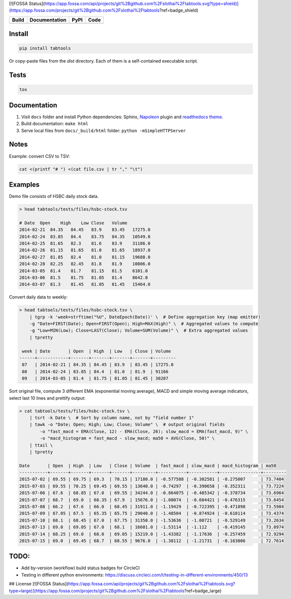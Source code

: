 [![FOSSA Status](https://app.fossa.com/api/projects/git%2Bgithub.com%2Fslothai%2Ftabtools.svg?type=shield)](https://app.fossa.com/projects/git%2Bgithub.com%2Fslothai%2Ftabtools?ref=badge_shield)

+--------------+-----------------+----------+------------------+
| Build        | Documentation   | PyPI     | Code             |
+==============+=================+==========+==================+
| |CircleCI|   | |Readthedocs|   | |pypi|   | |Codacy Badge|   |
+--------------+-----------------+----------+------------------+

Install
~~~~~~~

.. code:: python

    pip install tabtools

Or copy-paste files from the `dist` directory. Each of them is a self-contained
executable script.

Tests
~~~~~

.. code:: python

    tox

Documentation
~~~~~~~~~~~~~

1. Visit ``docs`` folder and install Python dependencies: Sphinx,
   `Napoleon <https://sphinxcontrib-napoleon.readthedocs.io/en/latest/>`__
   plugin and `readthedocs theme <https://github.com/rtfd/sphinx_rtd_theme>`__.
2. Build documentation: ``make html``
3. Serve local files from ``docs/_build/html`` folder:
   ``python -mSimpleHTTPServer``

Notes
~~~~~

Example: convert CSV to TSV:

.. code:: bash

    cat <(printf "# ") <(cat file.csv | tr "," "\t")

Examples
~~~~~~~~

Demo file consists of HSBC daily stock data.

.. code:: bash

    > head tabtools/tests/files/hsbc-stock.tsv

    # Date  Open    High    Low Close   Volume
    2014-02-21  84.35   84.45   83.9    83.45   17275.0
    2014-02-24  83.85   84.4    83.75   84.35   10549.0
    2014-02-25  81.65   82.3    81.6    83.9    31186.0
    2014-02-26  81.15   81.65   81.0    81.65   18937.0
    2014-02-27  81.85   82.4    81.0    81.15   19688.0
    2014-02-28  82.25   82.45   81.8    81.9    10806.0
    2014-03-05  81.4    81.7    81.15   81.5    6101.0
    2014-03-06  81.5    81.75   81.05   81.4    8642.0
    2014-03-07  81.3    81.45   81.05   81.45   15464.0

Convert daily data to weekly:

.. code:: bash

    > head tabtools/tests/files/hsbc-stock.tsv \
        | tgrp -k 'week=strftime("%U", DateEpoch(Date))' \  # Define aggregation key (map emitter)
        -g "Date=FIRST(Date); Open=FIRST(Open); High=MAX(High)" \  # Aggregated values to compute
        -g "Low=MIN(Low); Close=LAST(Close); Volume=SUM(Volume)" \  # Extra aggregated values
        | tpretty

     week | Date       | Open  | High  | Low   | Close | Volume
    ------+------------+-------+-------+-------+-------+---------
     07   | 2014-02-21 | 84.35 | 84.45 | 83.9  | 83.45 | 17275.0
     08   | 2014-02-24 | 83.85 | 84.4  | 81.0  | 81.9  | 91166
     09   | 2014-03-05 | 81.4  | 81.75 | 81.05 | 81.45 | 30207

Sort original file, compute 3 different EMA (exponential moving
average), MACD and simple moving average indicators, select last 10
lines and prettify output:

.. code:: bash

    > cat tabtools/tests/files/hsbc-stock.tsv \
        | tsrt -k Date \  # Sort by column name, not by "field number 1"
        | tawk -o "Date; Open; High; Low; Close; Volume" \  # output original fields
            -o "fast_macd = EMA(Close, 12) - EMA(Close, 26); slow_macd = EMA(fast_macd, 9)" \
            -o "macd_histogram = fast_macd - slow_macd; ma50 = AVG(Close, 50)" \
        | ttail \
        | tpretty

    Date       | Open  | High  | Low   | Close | Volume  | fast_macd | slow_macd | macd_histogram | ma50    
    -----------+-------+-------+-------+-------+---------+-----------+-----------+----------------+---------
    2015-07-02 | 69.55 | 69.75 | 69.3  | 70.15 | 17180.0 | -0.577588 | -0.302581 | -0.275007      | 73.7404
    2015-07-03 | 69.55 | 70.25 | 69.45 | 69.55 | 13640.0 | -0.74297  | -0.390658 | -0.352311      | 73.7224
    2015-07-06 | 67.6  | 68.85 | 67.0  | 69.55 | 34244.0 | -0.864075 | -0.485342 | -0.378734      | 73.6964
    2015-07-07 | 68.7  | 69.0  | 68.35 | 67.9  | 15676.0 | -1.08074  | -0.604421 | -0.476315      | 73.6454
    2015-07-08 | 66.2  | 67.6  | 66.0  | 68.45 | 31911.0 | -1.19429  | -0.722395 | -0.471898      | 73.5984
    2015-07-09 | 67.05 | 67.5  | 65.35 | 65.75 | 29040.0 | -1.48504  | -0.874924 | -0.610114      | 73.4374
    2015-07-10 | 68.1  | 68.45 | 67.0  | 67.75 | 31350.0 | -1.53636  | -1.00721  | -0.529149      | 73.2634
    2015-07-13 | 69.0  | 69.05 | 67.0  | 68.1  | 16601.0 | -1.53114  | -1.112    | -0.419145      | 73.0974
    2015-07-14 | 68.25 | 69.0  | 68.0  | 69.05 | 15219.0 | -1.43382  | -1.17636  | -0.257459      | 72.9294
    2015-07-15 | 69.0  | 69.45 | 68.7  | 68.55 | 9676.0  | -1.38112  | -1.21731  | -0.163806      | 72.7614

TODO:
~~~~~

-  Add by-version (workflow) build status badges for CircleCI
-  Testing in different python environments:
   https://discuss.circleci.com/t/testing-in-different-environments/450/13

.. |CircleCI| image:: https://circleci.com/gh/slothai/tabtools.svg?style=svg
   :target: https://circleci.com/gh/slothai/tabtools
.. |Readthedocs| image:: https://readthedocs.org/projects/tabtools/badge/?version=latest
   :target: http://tabtools.readthedocs.io/en/latest/?badge=latest
.. |pypi| image:: https://img.shields.io/pypi/v/tabtools.svg
   :target: https://pypi.org/project/tabtools/
.. |Codacy Badge| image:: https://api.codacy.com/project/badge/Grade/dab474ce648044979ce47ead7d923250
   :target: https://www.codacy.com/app/pavlov99/tabtools


## License
[![FOSSA Status](https://app.fossa.com/api/projects/git%2Bgithub.com%2Fslothai%2Ftabtools.svg?type=large)](https://app.fossa.com/projects/git%2Bgithub.com%2Fslothai%2Ftabtools?ref=badge_large)